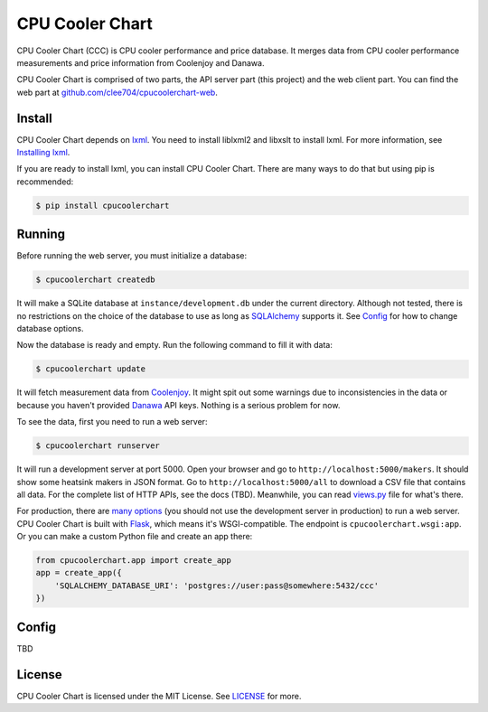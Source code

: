 CPU Cooler Chart
================

CPU Cooler Chart (CCC) is CPU cooler performance and price database.
It merges data from CPU cooler performance measurements and price information
from Coolenjoy and Danawa.

CPU Cooler Chart is comprised of two parts, the API server part (this project)
and the web client part. You can find the web part at
`github.com/clee704/cpucoolerchart-web`_.

.. _github.com/clee704/cpucoolerchart-web: https://github.com/clee704/cpucoolerchart-web


Install
-------

CPU Cooler Chart depends on lxml_. You need to install liblxml2
and libxslt to install lxml. For more information, see `Installing lxml`_.

If you are ready to install lxml, you can install CPU Cooler Chart. There are
many ways to do that but using pip is recommended:

.. code-block:: console

    $ pip install cpucoolerchart

.. _lxml: http://lxml.de
.. _Installing lxml: http://lxml.de/installation.html


Running
-------

Before running the web server, you must initialize a database:

.. code-block:: console

    $ cpucoolerchart createdb

It will make a SQLite database at ``instance/development.db`` under the current
directory. Although not tested, there is no restrictions on the choice of
the database to use as long as SQLAlchemy_ supports it. See Config_ for how to
change database options.

Now the database is ready and empty. Run the following command to fill it with
data:

.. code-block:: console

    $ cpucoolerchart update

It will fetch measurement data from Coolenjoy_. It might spit out some
warnings due to inconsistencies in the data or because you haven't provided
Danawa_ API keys. Nothing is a serious problem for now.

To see the data, first you need to run a web server:

.. code-block:: console

    $ cpucoolerchart runserver

It will run a development server at port 5000. Open your browser and go to
``http://localhost:5000/makers``. It should show some heatsink makers in JSON
format. Go to ``http://localhost:5000/all`` to download a CSV file that
contains all data. For the complete list of HTTP APIs, see the docs (TBD).
Meanwhile, you can read `views.py`_ file for what's there.

For production, there are `many options`_ (you should not use the development
server in production) to run a web server. CPU Cooler Chart is built with
Flask_, which means it's WSGI-compatible. The endpoint is
``cpucoolerchart.wsgi:app``. Or you can make a custom Python file and create an
app there:

.. code-block:: python

    from cpucoolerchart.app import create_app
    app = create_app({
        'SQLALCHEMY_DATABASE_URI': 'postgres://user:pass@somewhere:5432/ccc'
    })

.. _SQLAlchemy: http://www.sqlalchemy.org
.. _Coolenjoy: http://www.coolenjoy.net
.. _Danawa: http://danawa.co.kr
.. _views.py: cpucoolerchart/views.py
.. _many options: http://flask.pocoo.org/docs/deploying/
.. _Flask: http://flask.pocoo.org


Config
------

TBD


License
-------

CPU Cooler Chart is licensed under the MIT License. See LICENSE_ for more.

.. _LICENSE: LICENSE
